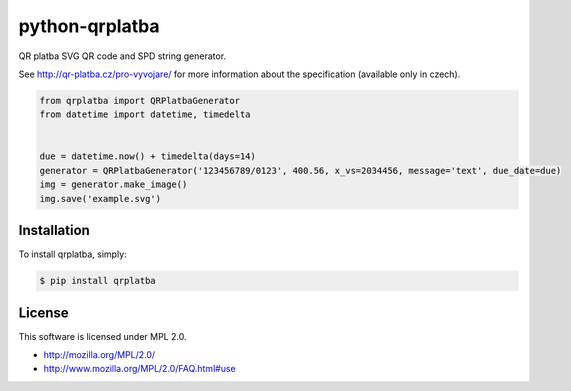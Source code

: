 python-qrplatba
===============

.. image:: https://badge.fury.io/py/qrplatba.png
    :target: http://badge.fury.io/py/qrplatba

QR platba SVG QR code and SPD string generator.

.. image:: https://raw.github.com/hareevs/python-qrplatba/gh-pages/example.png
    :target: http://hareevs.github.io/python-qrplatba/example.svg

See http://qr-platba.cz/pro-vyvojare/ for more information about the specification (available only in czech).

.. code-block:: python

    from qrplatba import QRPlatbaGenerator
    from datetime import datetime, timedelta


    due = datetime.now() + timedelta(days=14)
    generator = QRPlatbaGenerator('123456789/0123', 400.56, x_vs=2034456, message='text', due_date=due)
    img = generator.make_image()
    img.save('example.svg')
    
Installation
------------

To install qrplatba, simply:

.. code-block:: bash

    $ pip install qrplatba

License
-------

This software is licensed under MPL 2.0.

- http://mozilla.org/MPL/2.0/
- http://www.mozilla.org/MPL/2.0/FAQ.html#use
